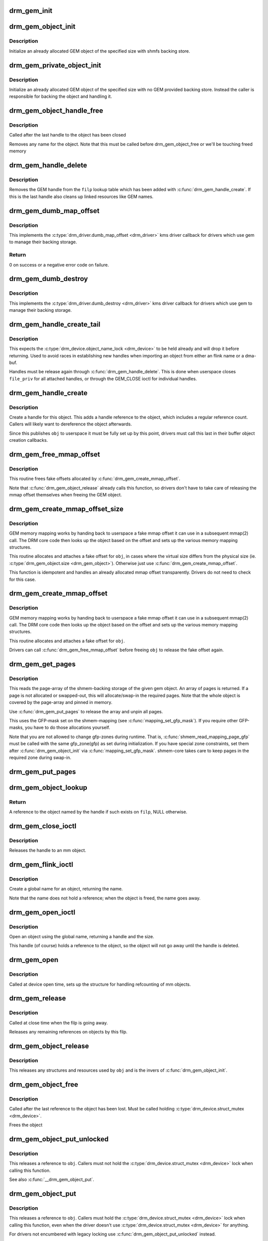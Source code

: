 .. -*- coding: utf-8; mode: rst -*-
.. src-file: drivers/gpu/drm/drm_gem.c

.. _`drm_gem_init`:

drm_gem_init
============

.. c:function:: int drm_gem_init(struct drm_device *dev)

    Initialize the GEM device fields

    :param dev:
        drm_devic structure to initialize
    :type dev: struct drm_device \*

.. _`drm_gem_object_init`:

drm_gem_object_init
===================

.. c:function:: int drm_gem_object_init(struct drm_device *dev, struct drm_gem_object *obj, size_t size)

    initialize an allocated shmem-backed GEM object

    :param dev:
        drm_device the object should be initialized for
    :type dev: struct drm_device \*

    :param obj:
        drm_gem_object to initialize
    :type obj: struct drm_gem_object \*

    :param size:
        object size
    :type size: size_t

.. _`drm_gem_object_init.description`:

Description
-----------

Initialize an already allocated GEM object of the specified size with
shmfs backing store.

.. _`drm_gem_private_object_init`:

drm_gem_private_object_init
===========================

.. c:function:: void drm_gem_private_object_init(struct drm_device *dev, struct drm_gem_object *obj, size_t size)

    initialize an allocated private GEM object

    :param dev:
        drm_device the object should be initialized for
    :type dev: struct drm_device \*

    :param obj:
        drm_gem_object to initialize
    :type obj: struct drm_gem_object \*

    :param size:
        object size
    :type size: size_t

.. _`drm_gem_private_object_init.description`:

Description
-----------

Initialize an already allocated GEM object of the specified size with
no GEM provided backing store. Instead the caller is responsible for
backing the object and handling it.

.. _`drm_gem_object_handle_free`:

drm_gem_object_handle_free
==========================

.. c:function:: void drm_gem_object_handle_free(struct drm_gem_object *obj)

    release resources bound to userspace handles

    :param obj:
        GEM object to clean up.
    :type obj: struct drm_gem_object \*

.. _`drm_gem_object_handle_free.description`:

Description
-----------

Called after the last handle to the object has been closed

Removes any name for the object. Note that this must be
called before drm_gem_object_free or we'll be touching
freed memory

.. _`drm_gem_handle_delete`:

drm_gem_handle_delete
=====================

.. c:function:: int drm_gem_handle_delete(struct drm_file *filp, u32 handle)

    deletes the given file-private handle

    :param filp:
        drm file-private structure to use for the handle look up
    :type filp: struct drm_file \*

    :param handle:
        userspace handle to delete
    :type handle: u32

.. _`drm_gem_handle_delete.description`:

Description
-----------

Removes the GEM handle from the \ ``filp``\  lookup table which has been added with
\ :c:func:`drm_gem_handle_create`\ . If this is the last handle also cleans up linked
resources like GEM names.

.. _`drm_gem_dumb_map_offset`:

drm_gem_dumb_map_offset
=======================

.. c:function:: int drm_gem_dumb_map_offset(struct drm_file *file, struct drm_device *dev, u32 handle, u64 *offset)

    return the fake mmap offset for a gem object

    :param file:
        drm file-private structure containing the gem object
    :type file: struct drm_file \*

    :param dev:
        corresponding drm_device
    :type dev: struct drm_device \*

    :param handle:
        gem object handle
    :type handle: u32

    :param offset:
        return location for the fake mmap offset
    :type offset: u64 \*

.. _`drm_gem_dumb_map_offset.description`:

Description
-----------

This implements the \ :c:type:`drm_driver.dumb_map_offset <drm_driver>`\  kms driver callback for
drivers which use gem to manage their backing storage.

.. _`drm_gem_dumb_map_offset.return`:

Return
------

0 on success or a negative error code on failure.

.. _`drm_gem_dumb_destroy`:

drm_gem_dumb_destroy
====================

.. c:function:: int drm_gem_dumb_destroy(struct drm_file *file, struct drm_device *dev, uint32_t handle)

    dumb fb callback helper for gem based drivers

    :param file:
        drm file-private structure to remove the dumb handle from
    :type file: struct drm_file \*

    :param dev:
        corresponding drm_device
    :type dev: struct drm_device \*

    :param handle:
        the dumb handle to remove
    :type handle: uint32_t

.. _`drm_gem_dumb_destroy.description`:

Description
-----------

This implements the \ :c:type:`drm_driver.dumb_destroy <drm_driver>`\  kms driver callback for drivers
which use gem to manage their backing storage.

.. _`drm_gem_handle_create_tail`:

drm_gem_handle_create_tail
==========================

.. c:function:: int drm_gem_handle_create_tail(struct drm_file *file_priv, struct drm_gem_object *obj, u32 *handlep)

    internal functions to create a handle

    :param file_priv:
        drm file-private structure to register the handle for
    :type file_priv: struct drm_file \*

    :param obj:
        object to register
    :type obj: struct drm_gem_object \*

    :param handlep:
        pointer to return the created handle to the caller
    :type handlep: u32 \*

.. _`drm_gem_handle_create_tail.description`:

Description
-----------

This expects the \ :c:type:`drm_device.object_name_lock <drm_device>`\  to be held already and will
drop it before returning. Used to avoid races in establishing new handles
when importing an object from either an flink name or a dma-buf.

Handles must be release again through \ :c:func:`drm_gem_handle_delete`\ . This is done
when userspace closes \ ``file_priv``\  for all attached handles, or through the
GEM_CLOSE ioctl for individual handles.

.. _`drm_gem_handle_create`:

drm_gem_handle_create
=====================

.. c:function:: int drm_gem_handle_create(struct drm_file *file_priv, struct drm_gem_object *obj, u32 *handlep)

    create a gem handle for an object

    :param file_priv:
        drm file-private structure to register the handle for
    :type file_priv: struct drm_file \*

    :param obj:
        object to register
    :type obj: struct drm_gem_object \*

    :param handlep:
        pionter to return the created handle to the caller
    :type handlep: u32 \*

.. _`drm_gem_handle_create.description`:

Description
-----------

Create a handle for this object. This adds a handle reference to the object,
which includes a regular reference count. Callers will likely want to
dereference the object afterwards.

Since this publishes \ ``obj``\  to userspace it must be fully set up by this point,
drivers must call this last in their buffer object creation callbacks.

.. _`drm_gem_free_mmap_offset`:

drm_gem_free_mmap_offset
========================

.. c:function:: void drm_gem_free_mmap_offset(struct drm_gem_object *obj)

    release a fake mmap offset for an object

    :param obj:
        obj in question
    :type obj: struct drm_gem_object \*

.. _`drm_gem_free_mmap_offset.description`:

Description
-----------

This routine frees fake offsets allocated by \ :c:func:`drm_gem_create_mmap_offset`\ .

Note that \ :c:func:`drm_gem_object_release`\  already calls this function, so drivers
don't have to take care of releasing the mmap offset themselves when freeing
the GEM object.

.. _`drm_gem_create_mmap_offset_size`:

drm_gem_create_mmap_offset_size
===============================

.. c:function:: int drm_gem_create_mmap_offset_size(struct drm_gem_object *obj, size_t size)

    create a fake mmap offset for an object

    :param obj:
        obj in question
    :type obj: struct drm_gem_object \*

    :param size:
        the virtual size
    :type size: size_t

.. _`drm_gem_create_mmap_offset_size.description`:

Description
-----------

GEM memory mapping works by handing back to userspace a fake mmap offset
it can use in a subsequent mmap(2) call.  The DRM core code then looks
up the object based on the offset and sets up the various memory mapping
structures.

This routine allocates and attaches a fake offset for \ ``obj``\ , in cases where
the virtual size differs from the physical size (ie. \ :c:type:`drm_gem_object.size <drm_gem_object>`\ ).
Otherwise just use \ :c:func:`drm_gem_create_mmap_offset`\ .

This function is idempotent and handles an already allocated mmap offset
transparently. Drivers do not need to check for this case.

.. _`drm_gem_create_mmap_offset`:

drm_gem_create_mmap_offset
==========================

.. c:function:: int drm_gem_create_mmap_offset(struct drm_gem_object *obj)

    create a fake mmap offset for an object

    :param obj:
        obj in question
    :type obj: struct drm_gem_object \*

.. _`drm_gem_create_mmap_offset.description`:

Description
-----------

GEM memory mapping works by handing back to userspace a fake mmap offset
it can use in a subsequent mmap(2) call.  The DRM core code then looks
up the object based on the offset and sets up the various memory mapping
structures.

This routine allocates and attaches a fake offset for \ ``obj``\ .

Drivers can call \ :c:func:`drm_gem_free_mmap_offset`\  before freeing \ ``obj``\  to release
the fake offset again.

.. _`drm_gem_get_pages`:

drm_gem_get_pages
=================

.. c:function:: struct page **drm_gem_get_pages(struct drm_gem_object *obj)

    helper to allocate backing pages for a GEM object from shmem

    :param obj:
        obj in question
    :type obj: struct drm_gem_object \*

.. _`drm_gem_get_pages.description`:

Description
-----------

This reads the page-array of the shmem-backing storage of the given gem
object. An array of pages is returned. If a page is not allocated or
swapped-out, this will allocate/swap-in the required pages. Note that the
whole object is covered by the page-array and pinned in memory.

Use \ :c:func:`drm_gem_put_pages`\  to release the array and unpin all pages.

This uses the GFP-mask set on the shmem-mapping (see \ :c:func:`mapping_set_gfp_mask`\ ).
If you require other GFP-masks, you have to do those allocations yourself.

Note that you are not allowed to change gfp-zones during runtime. That is,
\ :c:func:`shmem_read_mapping_page_gfp`\  must be called with the same gfp_zone(gfp) as
set during initialization. If you have special zone constraints, set them
after \ :c:func:`drm_gem_object_init`\  via \ :c:func:`mapping_set_gfp_mask`\ . shmem-core takes care
to keep pages in the required zone during swap-in.

.. _`drm_gem_put_pages`:

drm_gem_put_pages
=================

.. c:function:: void drm_gem_put_pages(struct drm_gem_object *obj, struct page **pages, bool dirty, bool accessed)

    helper to free backing pages for a GEM object

    :param obj:
        obj in question
    :type obj: struct drm_gem_object \*

    :param pages:
        pages to free
    :type pages: struct page \*\*

    :param dirty:
        if true, pages will be marked as dirty
    :type dirty: bool

    :param accessed:
        if true, the pages will be marked as accessed
    :type accessed: bool

.. _`drm_gem_object_lookup`:

drm_gem_object_lookup
=====================

.. c:function:: struct drm_gem_object *drm_gem_object_lookup(struct drm_file *filp, u32 handle)

    look up a GEM object from it's handle

    :param filp:
        DRM file private date
    :type filp: struct drm_file \*

    :param handle:
        userspace handle
    :type handle: u32

.. _`drm_gem_object_lookup.return`:

Return
------


A reference to the object named by the handle if such exists on \ ``filp``\ , NULL
otherwise.

.. _`drm_gem_close_ioctl`:

drm_gem_close_ioctl
===================

.. c:function:: int drm_gem_close_ioctl(struct drm_device *dev, void *data, struct drm_file *file_priv)

    implementation of the GEM_CLOSE ioctl

    :param dev:
        drm_device
    :type dev: struct drm_device \*

    :param data:
        ioctl data
    :type data: void \*

    :param file_priv:
        drm file-private structure
    :type file_priv: struct drm_file \*

.. _`drm_gem_close_ioctl.description`:

Description
-----------

Releases the handle to an mm object.

.. _`drm_gem_flink_ioctl`:

drm_gem_flink_ioctl
===================

.. c:function:: int drm_gem_flink_ioctl(struct drm_device *dev, void *data, struct drm_file *file_priv)

    implementation of the GEM_FLINK ioctl

    :param dev:
        drm_device
    :type dev: struct drm_device \*

    :param data:
        ioctl data
    :type data: void \*

    :param file_priv:
        drm file-private structure
    :type file_priv: struct drm_file \*

.. _`drm_gem_flink_ioctl.description`:

Description
-----------

Create a global name for an object, returning the name.

Note that the name does not hold a reference; when the object
is freed, the name goes away.

.. _`drm_gem_open_ioctl`:

drm_gem_open_ioctl
==================

.. c:function:: int drm_gem_open_ioctl(struct drm_device *dev, void *data, struct drm_file *file_priv)

    implementation of the GEM_OPEN ioctl

    :param dev:
        drm_device
    :type dev: struct drm_device \*

    :param data:
        ioctl data
    :type data: void \*

    :param file_priv:
        drm file-private structure
    :type file_priv: struct drm_file \*

.. _`drm_gem_open_ioctl.description`:

Description
-----------

Open an object using the global name, returning a handle and the size.

This handle (of course) holds a reference to the object, so the object
will not go away until the handle is deleted.

.. _`drm_gem_open`:

drm_gem_open
============

.. c:function:: void drm_gem_open(struct drm_device *dev, struct drm_file *file_private)

    initalizes GEM file-private structures at devnode open time

    :param dev:
        drm_device which is being opened by userspace
    :type dev: struct drm_device \*

    :param file_private:
        drm file-private structure to set up
    :type file_private: struct drm_file \*

.. _`drm_gem_open.description`:

Description
-----------

Called at device open time, sets up the structure for handling refcounting
of mm objects.

.. _`drm_gem_release`:

drm_gem_release
===============

.. c:function:: void drm_gem_release(struct drm_device *dev, struct drm_file *file_private)

    release file-private GEM resources

    :param dev:
        drm_device which is being closed by userspace
    :type dev: struct drm_device \*

    :param file_private:
        drm file-private structure to clean up
    :type file_private: struct drm_file \*

.. _`drm_gem_release.description`:

Description
-----------

Called at close time when the filp is going away.

Releases any remaining references on objects by this filp.

.. _`drm_gem_object_release`:

drm_gem_object_release
======================

.. c:function:: void drm_gem_object_release(struct drm_gem_object *obj)

    release GEM buffer object resources

    :param obj:
        GEM buffer object
    :type obj: struct drm_gem_object \*

.. _`drm_gem_object_release.description`:

Description
-----------

This releases any structures and resources used by \ ``obj``\  and is the invers of
\ :c:func:`drm_gem_object_init`\ .

.. _`drm_gem_object_free`:

drm_gem_object_free
===================

.. c:function:: void drm_gem_object_free(struct kref *kref)

    free a GEM object

    :param kref:
        kref of the object to free
    :type kref: struct kref \*

.. _`drm_gem_object_free.description`:

Description
-----------

Called after the last reference to the object has been lost.
Must be called holding \ :c:type:`drm_device.struct_mutex <drm_device>`\ .

Frees the object

.. _`drm_gem_object_put_unlocked`:

drm_gem_object_put_unlocked
===========================

.. c:function:: void drm_gem_object_put_unlocked(struct drm_gem_object *obj)

    drop a GEM buffer object reference

    :param obj:
        GEM buffer object
    :type obj: struct drm_gem_object \*

.. _`drm_gem_object_put_unlocked.description`:

Description
-----------

This releases a reference to \ ``obj``\ . Callers must not hold the
\ :c:type:`drm_device.struct_mutex <drm_device>`\  lock when calling this function.

See also \ :c:func:`__drm_gem_object_put`\ .

.. _`drm_gem_object_put`:

drm_gem_object_put
==================

.. c:function:: void drm_gem_object_put(struct drm_gem_object *obj)

    release a GEM buffer object reference

    :param obj:
        GEM buffer object
    :type obj: struct drm_gem_object \*

.. _`drm_gem_object_put.description`:

Description
-----------

This releases a reference to \ ``obj``\ . Callers must hold the
\ :c:type:`drm_device.struct_mutex <drm_device>`\  lock when calling this function, even when the
driver doesn't use \ :c:type:`drm_device.struct_mutex <drm_device>`\  for anything.

For drivers not encumbered with legacy locking use
\ :c:func:`drm_gem_object_put_unlocked`\  instead.

.. _`drm_gem_vm_open`:

drm_gem_vm_open
===============

.. c:function:: void drm_gem_vm_open(struct vm_area_struct *vma)

    vma->ops->open implementation for GEM

    :param vma:
        VM area structure
    :type vma: struct vm_area_struct \*

.. _`drm_gem_vm_open.description`:

Description
-----------

This function implements the #vm_operations_struct \ :c:func:`open`\  callback for GEM
drivers. This must be used together with \ :c:func:`drm_gem_vm_close`\ .

.. _`drm_gem_vm_close`:

drm_gem_vm_close
================

.. c:function:: void drm_gem_vm_close(struct vm_area_struct *vma)

    vma->ops->close implementation for GEM

    :param vma:
        VM area structure
    :type vma: struct vm_area_struct \*

.. _`drm_gem_vm_close.description`:

Description
-----------

This function implements the #vm_operations_struct \ :c:func:`close`\  callback for GEM
drivers. This must be used together with \ :c:func:`drm_gem_vm_open`\ .

.. _`drm_gem_mmap_obj`:

drm_gem_mmap_obj
================

.. c:function:: int drm_gem_mmap_obj(struct drm_gem_object *obj, unsigned long obj_size, struct vm_area_struct *vma)

    memory map a GEM object

    :param obj:
        the GEM object to map
    :type obj: struct drm_gem_object \*

    :param obj_size:
        the object size to be mapped, in bytes
    :type obj_size: unsigned long

    :param vma:
        VMA for the area to be mapped
    :type vma: struct vm_area_struct \*

.. _`drm_gem_mmap_obj.description`:

Description
-----------

Set up the VMA to prepare mapping of the GEM object using the gem_vm_ops
provided by the driver. Depending on their requirements, drivers can either
provide a fault handler in their gem_vm_ops (in which case any accesses to
the object will be trapped, to perform migration, GTT binding, surface
register allocation, or performance monitoring), or mmap the buffer memory
synchronously after calling drm_gem_mmap_obj.

This function is mainly intended to implement the DMABUF mmap operation, when
the GEM object is not looked up based on its fake offset. To implement the
DRM mmap operation, drivers should use the \ :c:func:`drm_gem_mmap`\  function.

\ :c:func:`drm_gem_mmap_obj`\  assumes the user is granted access to the buffer while
\ :c:func:`drm_gem_mmap`\  prevents unprivileged users from mapping random objects. So
callers must verify access restrictions before calling this helper.

Return 0 or success or -EINVAL if the object size is smaller than the VMA
size, or if no gem_vm_ops are provided.

.. _`drm_gem_mmap`:

drm_gem_mmap
============

.. c:function:: int drm_gem_mmap(struct file *filp, struct vm_area_struct *vma)

    memory map routine for GEM objects

    :param filp:
        DRM file pointer
    :type filp: struct file \*

    :param vma:
        VMA for the area to be mapped
    :type vma: struct vm_area_struct \*

.. _`drm_gem_mmap.description`:

Description
-----------

If a driver supports GEM object mapping, mmap calls on the DRM file
descriptor will end up here.

Look up the GEM object based on the offset passed in (vma->vm_pgoff will
contain the fake offset we created when the GTT map ioctl was called on
the object) and map it with a call to \ :c:func:`drm_gem_mmap_obj`\ .

If the caller is not granted access to the buffer object, the mmap will fail
with EACCES. Please see the vma manager for more information.

.. This file was automatic generated / don't edit.

